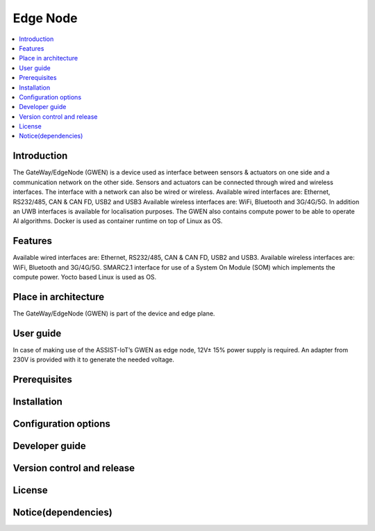 .. _Edge Node:

#########
Edge Node
#########

.. contents::
  :local:
  :depth: 1

************
Introduction
************
The GateWay/EdgeNode (GWEN) is a device used as interface between sensors & actuators on one side and a communication network on the other side. Sensors and actuators can be connected through wired and wireless interfaces. The interface with a network can also be wired or wireless.
Available wired interfaces are: Ethernet, RS232/485, CAN & CAN FD, USB2 and USB3
Available wireless interfaces are: WiFi, Bluetooth and 3G/4G/5G. In addition an UWB interfaces is available for localisation purposes.
The GWEN also contains compute power to be able to operate AI algorithms.
Docker is used as container runtime on top of Linux as OS.

********
Features
********
Available wired interfaces are: Ethernet, RS232/485, CAN & CAN FD, USB2 and USB3.
Available wireless interfaces are: WiFi, Bluetooth and 3G/4G/5G.
SMARC2.1 interface for use of a System On Module (SOM) which implements the compute power.
Yocto based Linux is used as OS.

*********************
Place in architecture
*********************
The GateWay/EdgeNode (GWEN) is part of the device and edge plane.

**********
User guide
**********
In case of making use of the ASSIST-IoT’s GWEN as edge node, 12V± 15% power supply is required. An adapter from 230V is provided with it to generate the needed voltage. 

*************
Prerequisites
*************

************
Installation
************

*********************
Configuration options
*********************

***************
Developer guide
***************

***************************
Version control and release
***************************

*******
License
*******

********************
Notice(dependencies)
********************
